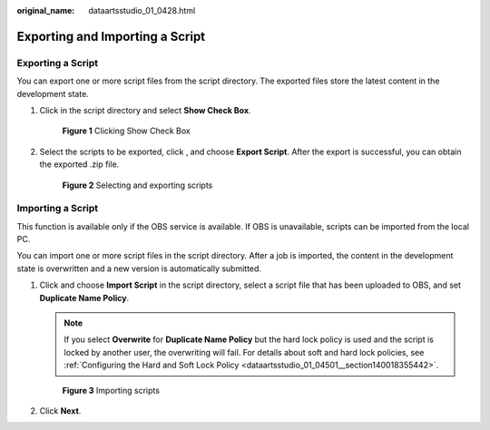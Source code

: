:original_name: dataartsstudio_01_0428.html

.. _dataartsstudio_01_0428:

Exporting and Importing a Script
================================

Exporting a Script
------------------

You can export one or more script files from the script directory. The exported files store the latest content in the development state.

#. Click |image1| in the script directory and select **Show Check Box**.


   .. figure:: /_static/images/en-us_image_0000001373169037.png
      :alt: **Figure 1** Clicking Show Check Box

      **Figure 1** Clicking Show Check Box

#. Select the scripts to be exported, click |image2|, and choose **Export Script**. After the export is successful, you can obtain the exported .zip file.


   .. figure:: /_static/images/en-us_image_0000001321928708.png
      :alt: **Figure 2** Selecting and exporting scripts

      **Figure 2** Selecting and exporting scripts

Importing a Script
------------------

This function is available only if the OBS service is available. If OBS is unavailable, scripts can be imported from the local PC.

You can import one or more script files in the script directory. After a job is imported, the content in the development state is overwritten and a new version is automatically submitted.

#. Click |image3| and choose **Import Script** in the script directory, select a script file that has been uploaded to OBS, and set **Duplicate Name Policy**.

   .. note::

      If you select **Overwrite** for **Duplicate Name Policy** but the hard lock policy is used and the script is locked by another user, the overwriting will fail. For details about soft and hard lock policies, see :ref:`Configuring the Hard and Soft Lock Policy <dataartsstudio_01_04501__section140018355442>`.


   .. figure:: /_static/images/en-us_image_0000001373408429.png
      :alt: **Figure 3** Importing scripts

      **Figure 3** Importing scripts

#. Click **Next**.

.. |image1| image:: /_static/images/en-us_image_0000001373408053.png
.. |image2| image:: /_static/images/en-us_image_0000001373408053.png
.. |image3| image:: /_static/images/en-us_image_0000001373408053.png
